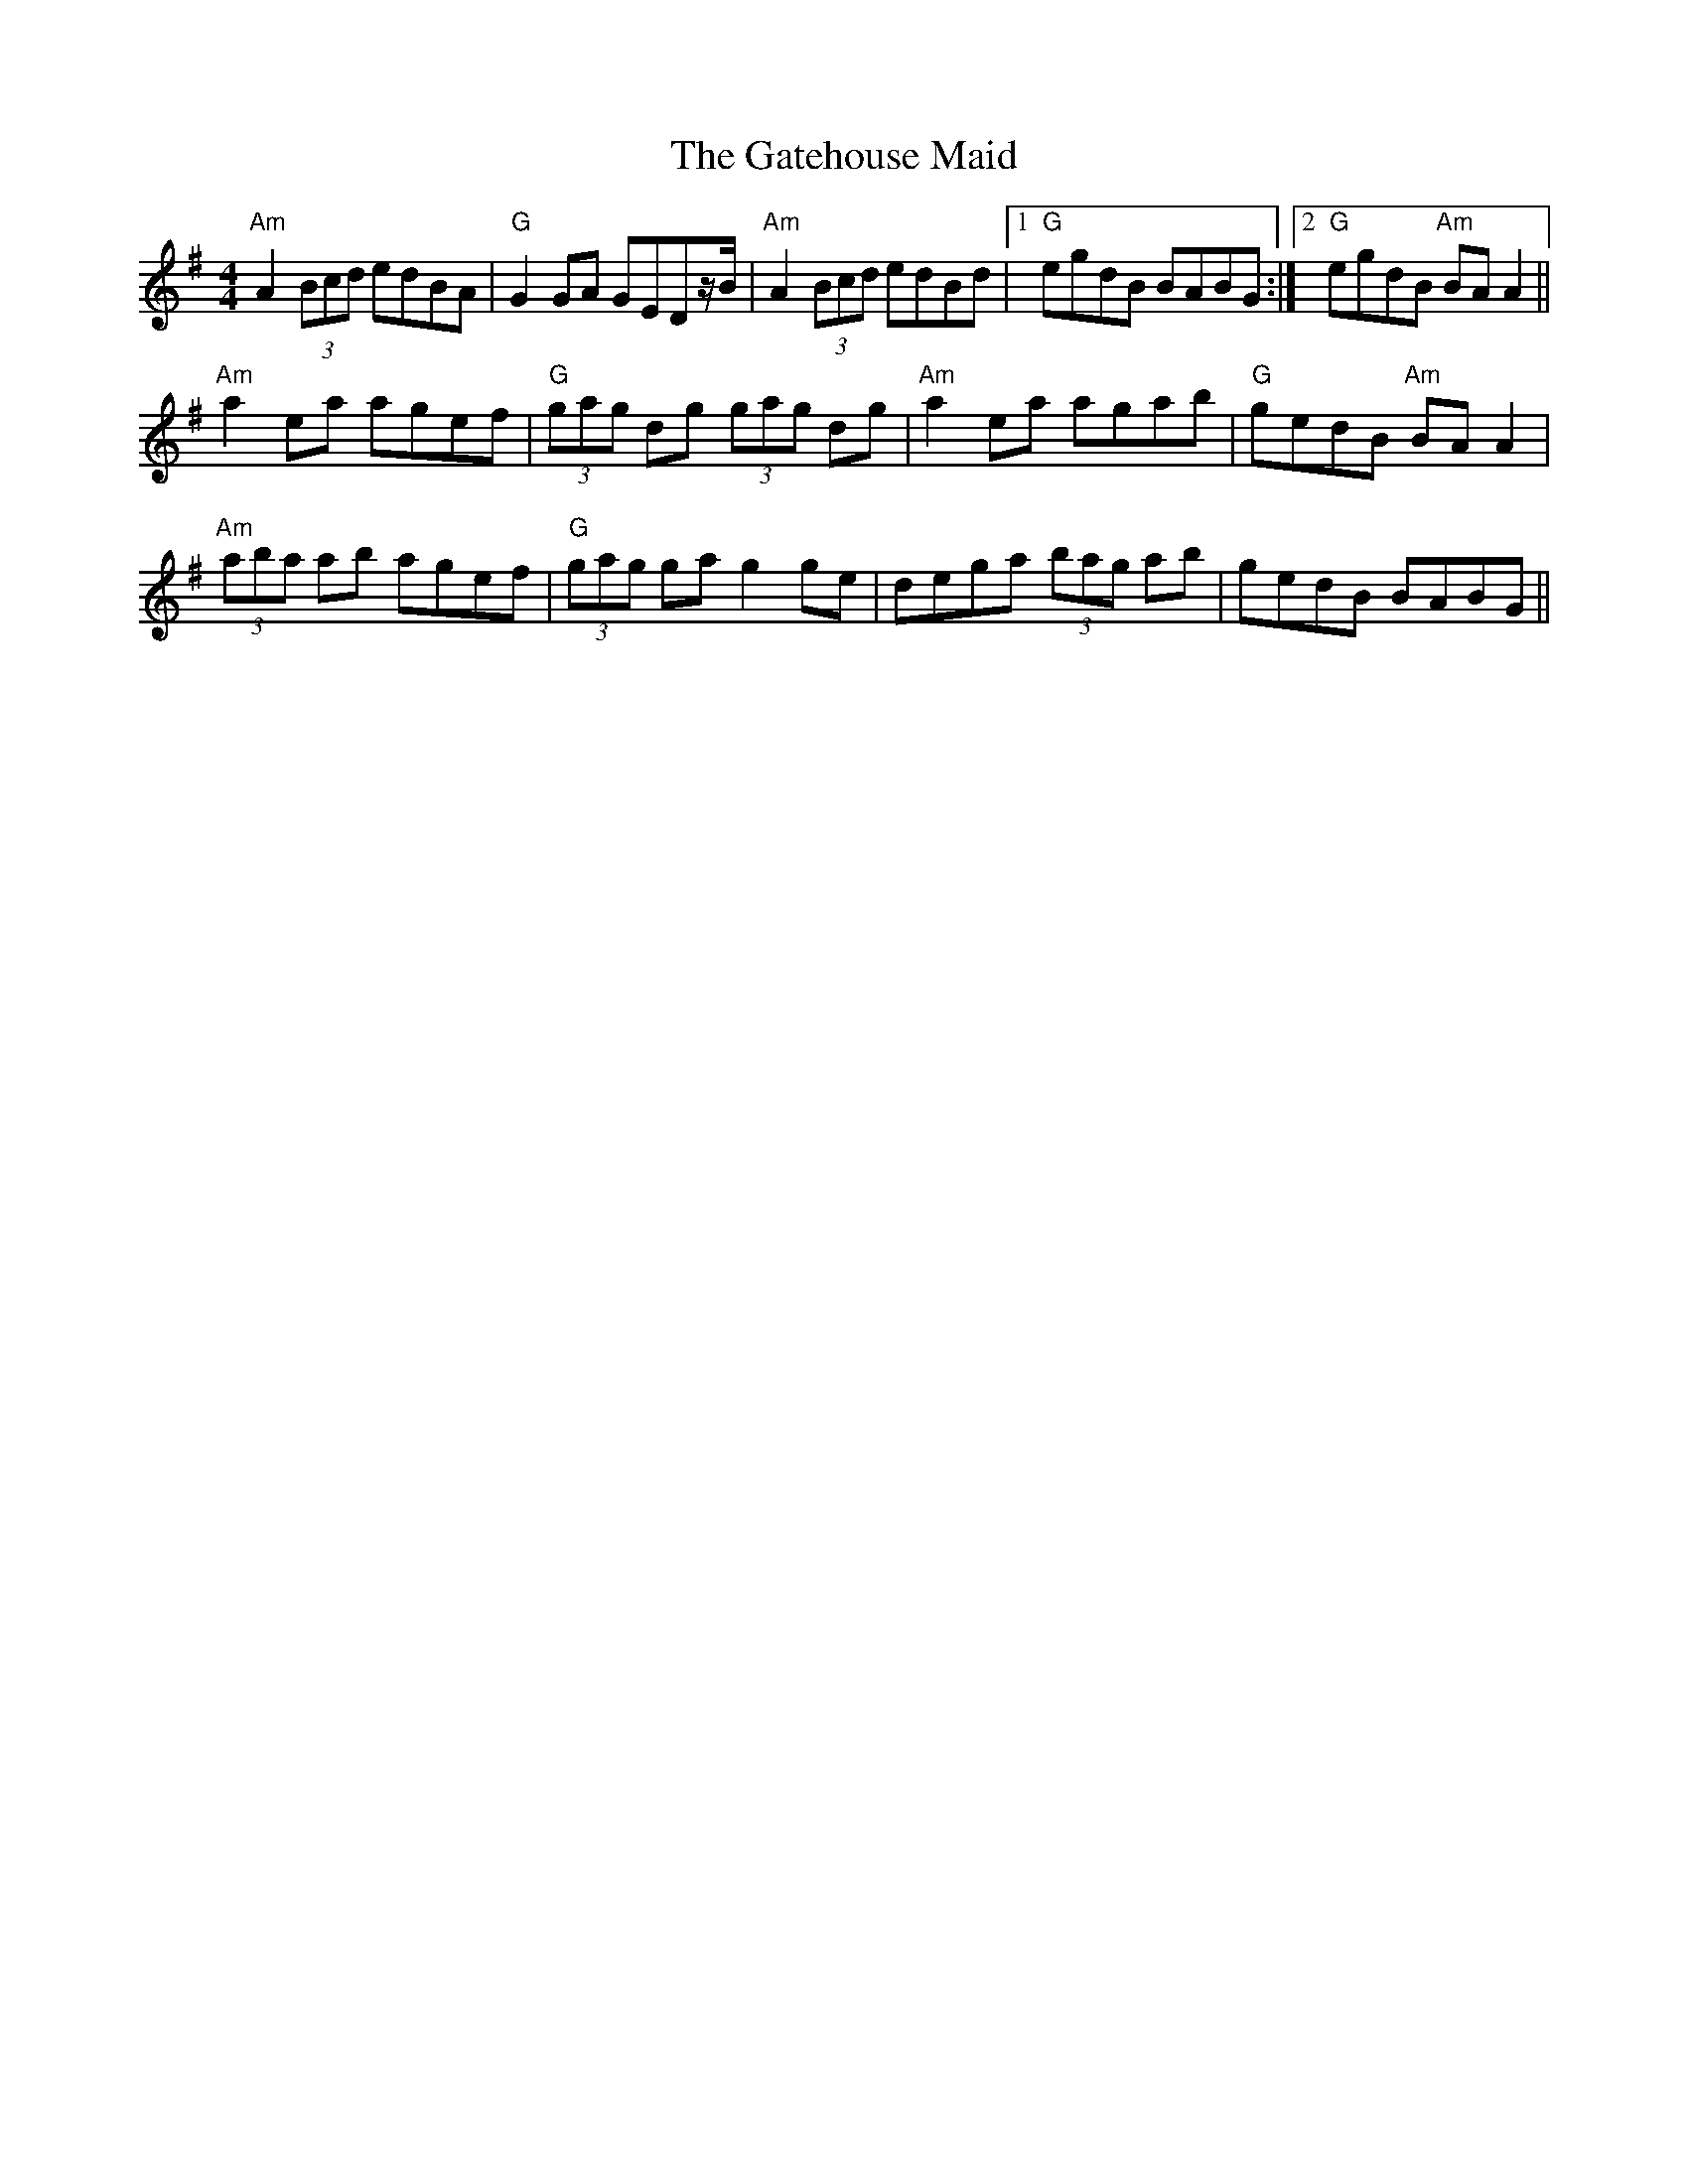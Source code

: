 X:196
T:The Gatehouse Maid
M:4/4
L:1/8
F:http://blackrosetheband.googlepages.com/ABCTUNES.ABC May 2009
R:reel
K:ADor
"Am"A2(3Bcd edBA|"G"G2GA GEDz/2B/2|"Am"A2(3Bcd edBd|1"G"egdB BABG:|2"G"egdB "Am"BAA2||
"Am"a2ea agef|"G"(3gag dg (3gag dg|"Am"a2ea agab|"G"gedB "Am"BAA2|
"Am"(3aba ab agef|"G"(3gag ga g2 ge|dega (3bag ab|gedB BABG||
